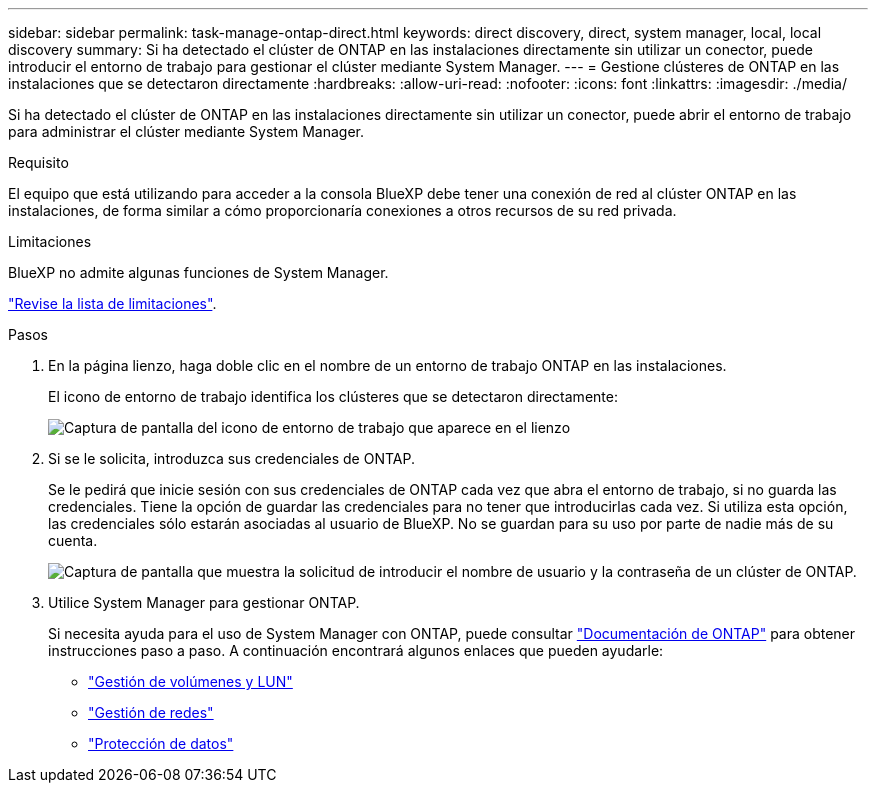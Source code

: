 ---
sidebar: sidebar 
permalink: task-manage-ontap-direct.html 
keywords: direct discovery, direct, system manager, local, local discovery 
summary: Si ha detectado el clúster de ONTAP en las instalaciones directamente sin utilizar un conector, puede introducir el entorno de trabajo para gestionar el clúster mediante System Manager. 
---
= Gestione clústeres de ONTAP en las instalaciones que se detectaron directamente
:hardbreaks:
:allow-uri-read: 
:nofooter: 
:icons: font
:linkattrs: 
:imagesdir: ./media/


[role="lead"]
Si ha detectado el clúster de ONTAP en las instalaciones directamente sin utilizar un conector, puede abrir el entorno de trabajo para administrar el clúster mediante System Manager.

.Requisito
El equipo que está utilizando para acceder a la consola BlueXP debe tener una conexión de red al clúster ONTAP en las instalaciones, de forma similar a cómo proporcionaría conexiones a otros recursos de su red privada.

.Limitaciones
BlueXP no admite algunas funciones de System Manager.

link:reference-limitations.html["Revise la lista de limitaciones"].

.Pasos
. En la página lienzo, haga doble clic en el nombre de un entorno de trabajo ONTAP en las instalaciones.
+
El icono de entorno de trabajo identifica los clústeres que se detectaron directamente:

+
image:screenshot-direct-discovery-we.png["Captura de pantalla del icono de entorno de trabajo que aparece en el lienzo"]

. Si se le solicita, introduzca sus credenciales de ONTAP.
+
Se le pedirá que inicie sesión con sus credenciales de ONTAP cada vez que abra el entorno de trabajo, si no guarda las credenciales. Tiene la opción de guardar las credenciales para no tener que introducirlas cada vez. Si utiliza esta opción, las credenciales sólo estarán asociadas al usuario de BlueXP. No se guardan para su uso por parte de nadie más de su cuenta.

+
image:screenshot-credentials.png["Captura de pantalla que muestra la solicitud de introducir el nombre de usuario y la contraseña de un clúster de ONTAP."]

. Utilice System Manager para gestionar ONTAP.
+
Si necesita ayuda para el uso de System Manager con ONTAP, puede consultar https://docs.netapp.com/us-en/ontap/index.html["Documentación de ONTAP"^] para obtener instrucciones paso a paso. A continuación encontrará algunos enlaces que pueden ayudarle:

+
** https://docs.netapp.com/us-en/ontap/volume-admin-overview-concept.html["Gestión de volúmenes y LUN"^]
** https://docs.netapp.com/us-en/ontap/network-manage-overview-concept.html["Gestión de redes"^]
** https://docs.netapp.com/us-en/ontap/concept_dp_overview.html["Protección de datos"^]



